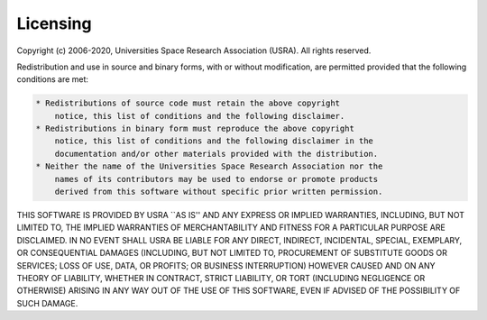 .. _Licensing:

Licensing
==========

Copyright (c) 2006-2020, Universities Space Research Association (USRA).
All rights reserved.

Redistribution and use in source and binary forms, with or without
modification, are permitted provided that the following conditions are
met:

.. code-block:: rst

    * Redistributions of source code must retain the above copyright
        notice, this list of conditions and the following disclaimer.
    * Redistributions in binary form must reproduce the above copyright
        notice, this list of conditions and the following disclaimer in the
        documentation and/or other materials provided with the distribution.
    * Neither the name of the Universities Space Research Association nor the
        names of its contributors may be used to endorse or promote products
        derived from this software without specific prior written permission.

THIS SOFTWARE IS PROVIDED BY USRA \``AS IS'' AND ANY EXPRESS OR IMPLIED
WARRANTIES, INCLUDING, BUT NOT LIMITED TO, THE IMPLIED WARRANTIES OF
MERCHANTABILITY AND FITNESS FOR A PARTICULAR PURPOSE ARE DISCLAIMED. IN
NO EVENT SHALL USRA BE LIABLE FOR ANY DIRECT, INDIRECT, INCIDENTAL,
SPECIAL, EXEMPLARY, OR CONSEQUENTIAL DAMAGES (INCLUDING, BUT NOT LIMITED
TO, PROCUREMENT OF SUBSTITUTE GOODS OR SERVICES; LOSS OF USE, DATA, OR
PROFITS; OR BUSINESS INTERRUPTION) HOWEVER CAUSED AND ON ANY THEORY OF
LIABILITY, WHETHER IN CONTRACT, STRICT LIABILITY, OR TORT (INCLUDING
NEGLIGENCE OR OTHERWISE) ARISING IN ANY WAY OUT OF THE USE OF THIS
SOFTWARE, EVEN IF ADVISED OF THE POSSIBILITY OF SUCH DAMAGE.
